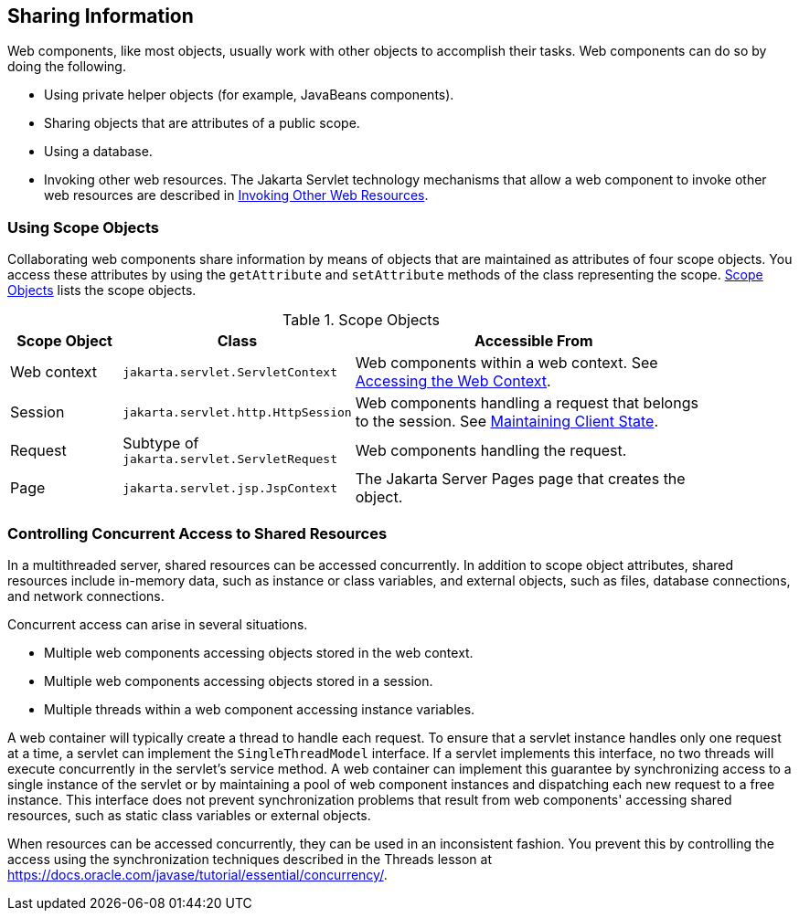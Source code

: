== Sharing Information

Web components, like most objects, usually work with other objects to accomplish their tasks.
Web components can do so by doing the following.

* Using private helper objects (for example, JavaBeans components).

* Sharing objects that are attributes of a public scope.

* Using a database.

* Invoking other web resources.
The Jakarta Servlet technology mechanisms that allow a web component to invoke other web resources are described in xref:servlets/servlets.adoc#_invoking_other_web_resources[Invoking Other Web Resources].

=== Using Scope Objects

Collaborating web components share information by means of objects that are maintained as attributes of four scope objects.
You access these attributes by using the `getAttribute` and `setAttribute` methods of the class representing the scope.
<<_scope_objects>> lists the scope objects.

[[_scope_objects]]
.Scope Objects
[width="90%",cols="15%,25%,50%"]
|===
|Scope Object |Class |Accessible From

|Web context |`jakarta.servlet.ServletContext` |Web components within a web context.
See xref:servlets/servlets.adoc#_accessing_the_web_context[Accessing the Web Context].

|Session |`jakarta.servlet.http.HttpSession` |Web components handling a request that belongs to the session.
See xref:servlets/servlets.adoc#_maintaining_client_state[Maintaining Client State].

|Request |Subtype of `jakarta.servlet.ServletRequest` |Web components handling the request.

|Page |`jakarta.servlet.jsp.JspContext` |The Jakarta Server Pages page that creates the object.
|===

=== Controlling Concurrent Access to Shared Resources

In a multithreaded server, shared resources can be accessed concurrently.
In addition to scope object attributes, shared resources include in-memory data, such as instance or class variables, and external objects, such as files, database connections, and network connections.

Concurrent access can arise in several situations.

* Multiple web components accessing objects stored in the web context.

* Multiple web components accessing objects stored in a session.

* Multiple threads within a web component accessing instance variables.

A web container will typically create a thread to handle each request.
To ensure that a servlet instance handles only one request at a time, a servlet can implement the `SingleThreadModel` interface.
If a servlet implements this interface, no two threads will execute concurrently in the servlet's service method.
A web container can implement this guarantee by synchronizing access to a single instance of the servlet or by maintaining a pool of web component instances and dispatching each new request to a free instance.
This interface does not prevent synchronization problems that result from web components' accessing shared resources, such as static class variables or external objects.

When resources can be accessed concurrently, they can be used in an inconsistent fashion.
You prevent this by controlling the access using the synchronization techniques described in the Threads lesson at https://docs.oracle.com/javase/tutorial/essential/concurrency/[^].
